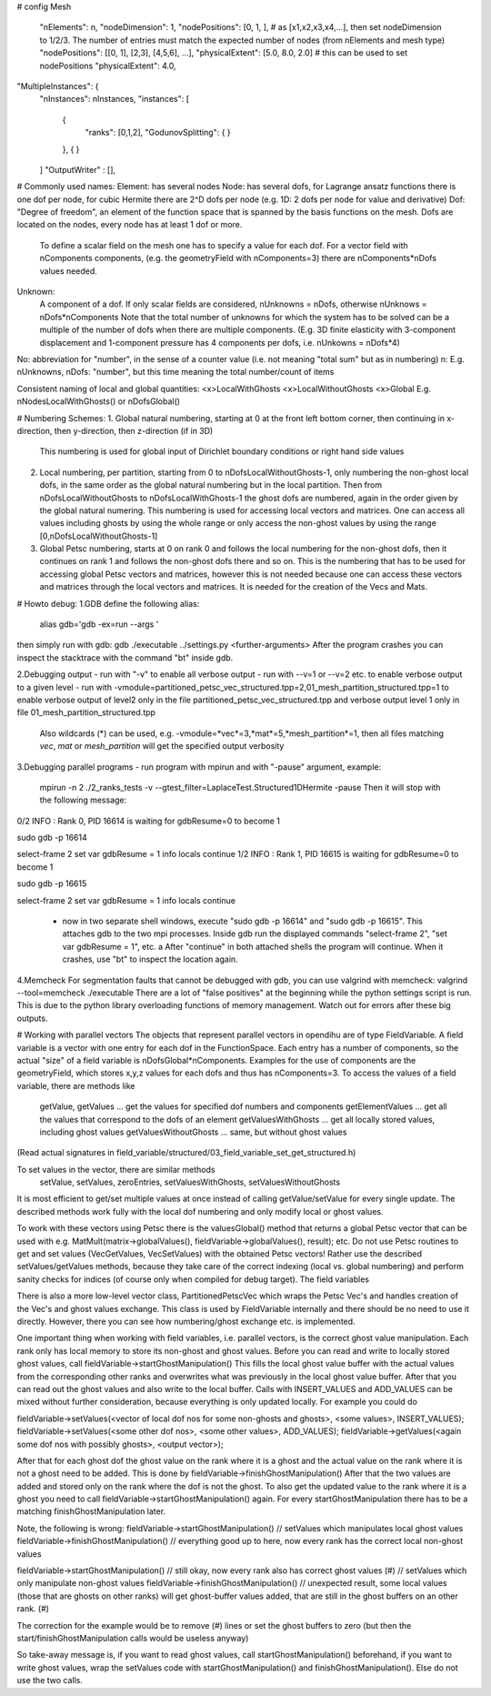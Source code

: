 # config
Mesh
  "nElements": n,
  "nodeDimension": 1,
  "nodePositions": [0, 1, ],  # as [x1,x2,x3,x4,...],  then set nodeDimension to 1/2/3. The number of entries must match the expected number of nodes (from nElements and mesh type)
  "nodePositions": [[0, 1], [2,3], [4,5,6], ...],
  "physicalExtent": [5.0, 8.0, 2.0]     # this can be used to set nodePositions
  "physicalExtent": 4.0,





"MultipleInstances": {
    "nInstances": nInstances,
    "instances": [
      {
        "ranks": [0,1,2],
        "GodunovSplitting": {
        }
      },
      {
      }
    ]
    "OutputWriter" : [],
  

# Commonly used names:
Element: has several nodes
Node: has several dofs, for Lagrange ansatz functions there is one dof per node, for cubic Hermite there are 2^D dofs per node (e.g. 1D: 2 dofs per node for value and derivative)
Dof: "Degree of freedom", an element of the function space that is spanned by the basis functions on the mesh. Dofs are located on the nodes, every node has at least 1 dof or more.
      To define a scalar field on the mesh one has to specify a value for each dof. For a vector field with nComponents components, (e.g. the geometryField with nComponents=3) there are
      nComponents*nDofs values needed.
Unknown: 
      A component of a dof. If only scalar fields are considered, nUnknowns = nDofs, otherwise nUnknows = nDofs*nComponents
      Note that the total number of unknowns for which the system has to be solved can be a multiple of the number of dofs when there are multiple components. 
      (E.g. 3D finite elasticity with 3-component displacement and 1-component pressure has 4 components per dofs, i.e. nUnkowns = nDofs*4)
      
No:   abbreviation for "number", in the sense of a counter value (i.e. not meaning "total sum" but as in numbering)
n:    E.g. nUnknowns, nDofs: "number", but this time meaning the total number/count of items

Consistent naming of local and global quantities:
<x>LocalWithGhosts
<x>LocalWithoutGhosts
<x>Global
E.g. nNodesLocalWithGhosts() or nDofsGlobal()

# Numbering Schemes:
1. Global natural numbering, starting at 0 at the front left bottom corner, then continuing in x-direction, then y-direction, then z-direction (if in 3D)
   This numbering is used for global input of Dirichlet boundary conditions or right hand side values
2. Local numbering, per partition, starting from 0 to nDofsLocalWithoutGhosts-1, only numbering the non-ghost local dofs, in the same order as the global natural numbering but in the local partition.
   Then from nDofsLocalWithoutGhosts to nDofsLocalWithGhosts-1 the ghost dofs are numbered, again in the order given by the global natural numering.
   This numbering is used for accessing local vectors and matrices. One can access all values including ghosts by using the whole range or only access the non-ghost values by using the range [0,nDofsLocalWithoutGhosts-1]
3. Global Petsc numbering, starts at 0 on rank 0 and follows the local numbering for the non-ghost dofs, then it continues on rank 1 and follows the non-ghost dofs there and so on.
   This is the numbering that has to be used for accessing global Petsc vectors and matrices, however this is not needed because one can access these vectors and matrices through the local vectors and matrices.
   It is needed for the creation of the Vecs and Mats.

# Howto debug:
1.GDB
define the following alias:
  alias gdb='gdb -ex=run --args '
then simply run with gdb:
gdb ./executable ../settings.py <further-arguments>
After the program crashes you can inspect the stacktrace with the command "bt" inside gdb.

2.Debugging output
- run with "-v" to enable all verbose output
- run with --v=1 or --v=2 etc. to enable verbose output to a given level
- run with -vmodule=partitioned_petsc_vec_structured.tpp=2,01_mesh_partition_structured.tpp=1 to enable verbose output of level2 only in the file partitioned_petsc_vec_structured.tpp and verbose output level 1 only in file 01_mesh_partition_structured.tpp
  Also wildcards (*) can be used, e.g. -vmodule=*vec*=3,*mat*=5,*mesh_partition*=1, then all files matching *vec*, *mat* or *mesh_partition* will get the specified output verbosity
  
3.Debugging parallel programs
- run program with mpirun and with "-pause" argument, example:
  mpirun -n 2 ./2_ranks_tests -v --gtest_filter=LaplaceTest.Structured1DHermite -pause
  Then it will stop with the following message:
0/2 INFO : Rank 0, PID 16614 is waiting for gdbResume=0 to become 1 

sudo gdb -p 16614

select-frame 2
set var gdbResume = 1
info locals 
continue
1/2 INFO : Rank 1, PID 16615 is waiting for gdbResume=0 to become 1 

sudo gdb -p 16615

select-frame 2
set var gdbResume = 1
info locals 
continue

  - now in two separate shell windows, execute "sudo gdb -p 16614" and "sudo gdb -p 16615". This attaches gdb to the two mpi processes. Inside gdb run the displayed commands "select-frame 2", "set var gdbResume = 1", etc. a
    After "continue" in both attached shells the program will continue. When it crashes, use "bt" to inspect the location again.
    
4.Memcheck
For segmentation faults that cannot be debugged with gdb, you can use valgrind with memcheck:
valgrind --tool=memcheck ./executable
There are a lot of "false positives" at the beginning while the python settings script is run. This is due to the python library overloading functions of memory management. Watch out for errors after these big outputs.

# Working with parallel vectors
The objects that represent parallel vectors in opendihu are of type FieldVariable. A field variable is a vector with one entry for each dof in the FunctionSpace. Each entry has a number of components, so the actual "size" of a field variable is nDofsGlobal*nComponents. Examples for the use of components are the geometryField, which stores x,y,z values for each dofs and thus has nComponents=3.
To access the values of a field variable, there are methods like
  getValue, getValues    ... get the values for specified dof numbers and components
  getElementValues       ... get all the values that correspond to the dofs of an element
  getValuesWithGhosts    ... get all locally stored values, including ghost values
  getValuesWithoutGhosts ... same, but without ghost values
(Read actual signatures in field_variable/structured/03_field_variable_set_get_structured.h)

To set values in the vector, there are similar methods
  setValue, setValues, zeroEntries, setValuesWithGhosts, setValuesWithoutGhosts

It is most efficient to get/set multiple values at once instead of calling getValue/setValue for every single update.
The described methods work fully with the local dof numbering and only modify local or ghost values.

To work with these vectors using Petsc there is the valuesGlobal() method that returns a global Petsc vector that can be used with e.g. MatMult(matrix->globalValues(), fieldVariable->globalValues(), result); etc.
Do not use Petsc routines to get and set values (VecGetValues, VecSetValues) with the obtained Petsc vectors! Rather use the described setValues/getValues methods, because they take care of the correct indexing (local vs. global numbering) and perform sanity checks for indices (of course only when compiled for debug target). The field variables

There is also a more low-level vector class, PartitionedPetscVec which wraps the Petsc Vec's and handles creation of the Vec's and ghost values exchange. This class is used by FieldVariable internally and there should be no need to use it directly. However, there you can see how numbering/ghost exchange etc. is implemented.

One important thing when working with field variables, i.e. parallel vectors, is the correct ghost value manipulation.
Each rank only has local memory to store its non-ghost and ghost values.
Before you can read and write to locally stored ghost values, call 
fieldVariable->startGhostManipulation()
This fills the local ghost value buffer with the actual values from the corresponding other ranks and overwrites what was previously in the local ghost value buffer. After that you can read out the ghost values and also write to the local buffer. Calls with INSERT_VALUES and ADD_VALUES can be mixed without further consideration, because everything is only updated locally. For example you could do
  
fieldVariable->setValues(<vector of local dof nos for some non-ghosts and ghosts>, <some values>, INSERT_VALUES);
fieldVariable->setValues(<some other dof nos>, <some other values>, ADD_VALUES);
fieldVariable->getValues(<again some dof nos with possibly ghosts>, <output vector>);

After that for each ghost dof the ghost value on the rank where it is a ghost and the actual value on the rank where it is not a ghost need to be added. This is done by 
fieldVariable->finishGhostManipulation()
After that the two values are added and stored only on the rank where the dof is not the ghost. To also get the updated value to the rank where it is a ghost you need to call fieldVariable->startGhostManipulation() again. For every  startGhostManipulation there has to be a matching finishGhostManipulation later.

Note, the following is wrong:
fieldVariable->startGhostManipulation()
// setValues which manipulates local ghost values
fieldVariable->finishGhostManipulation()  // everything good up to here, now every rank has the correct local non-ghost values

fieldVariable->startGhostManipulation()  // still okay, now every rank also has correct ghost values (#)
// setValues which only manipulate non-ghost values
fieldVariable->finishGhostManipulation()  // unexpected result, some local values (those that are ghosts on other ranks) will get ghost-buffer values added, that are still in the ghost buffers on an other rank. (#)

The correction for the example would be to remove (#) lines or set the ghost buffers to zero (but then the start/finishGhostManipulation calls would be useless anyway)

So take-away message is, if you want to read ghost values, call startGhostManipulation() beforehand, 
if you want to write ghost values, wrap the setValues code with startGhostManipulation() and finishGhostManipulation(). Else do not use the two calls.
